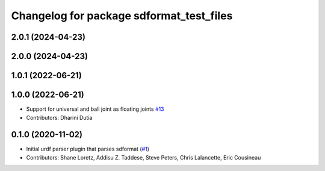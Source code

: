 ^^^^^^^^^^^^^^^^^^^^^^^^^^^^^^^^^^^^^^^^^
Changelog for package sdformat_test_files
^^^^^^^^^^^^^^^^^^^^^^^^^^^^^^^^^^^^^^^^^

2.0.1 (2024-04-23)
------------------

2.0.0 (2024-04-23)
------------------

1.0.1 (2022-06-21)
------------------

1.0.0 (2022-06-21)
------------------
* Support for universal and ball joint as floating joints `#13 <https://github.com/ros/sdformat_urdf/issues/13>`_
* Contributors: Dharini Dutia

0.1.0 (2020-11-02)
------------------
* Initial urdf parser plugin that parses sdformat (`#1 <https://github.com/ros/sdformat_urdf/issues/1>`_)
* Contributors: Shane Loretz, Addisu Z. Taddese, Steve Peters, Chris Lalancette, Eric Cousineau
